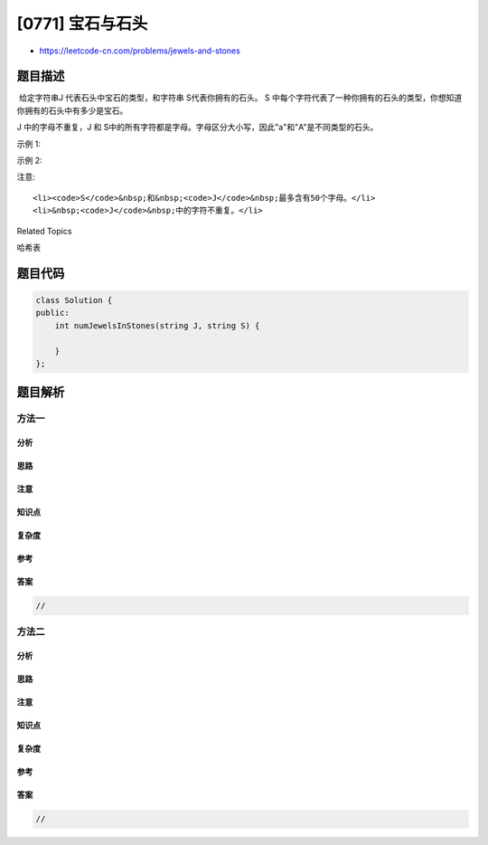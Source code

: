 [0771] 宝石与石头
=================

-  https://leetcode-cn.com/problems/jewels-and-stones

题目描述
--------

.. raw:: html

   <p>

 给定字符串J 代表石头中宝石的类型，和字符串 S代表你拥有的石头。 S 中每个字符代表了一种你拥有的石头的类型，你想知道你拥有的石头中有多少是宝石。

.. raw:: html

   </p>

.. raw:: html

   <p>

J 中的字母不重复，J 和 S中的所有字符都是字母。字母区分大小写，因此"a"和"A"是不同类型的石头。

.. raw:: html

   </p>

.. raw:: html

   <p>

示例 1:

.. raw:: html

   </p>

.. raw:: html

   <pre><strong>输入:</strong> J = &quot;aA&quot;, S = &quot;aAAbbbb&quot;
   <strong>输出:</strong> 3
   </pre>

.. raw:: html

   <p>

示例 2:

.. raw:: html

   </p>

.. raw:: html

   <pre><strong>输入:</strong> J = &quot;z&quot;, S = &quot;ZZ&quot;
   <strong>输出:</strong> 0
   </pre>

.. raw:: html

   <p>

注意:

.. raw:: html

   </p>

.. raw:: html

   <ul>

::

    <li><code>S</code>&nbsp;和&nbsp;<code>J</code>&nbsp;最多含有50个字母。</li>
    <li>&nbsp;<code>J</code>&nbsp;中的字符不重复。</li>

.. raw:: html

   </ul>

.. raw:: html

   <div>

.. raw:: html

   <div>

Related Topics

.. raw:: html

   </div>

.. raw:: html

   <div>

.. raw:: html

   <li>

哈希表

.. raw:: html

   </li>

.. raw:: html

   </div>

.. raw:: html

   </div>

题目代码
--------

.. code:: cpp

    class Solution {
    public:
        int numJewelsInStones(string J, string S) {

        }
    };

题目解析
--------

方法一
~~~~~~

分析
^^^^

思路
^^^^

注意
^^^^

知识点
^^^^^^

复杂度
^^^^^^

参考
^^^^

答案
^^^^

.. code:: cpp

    //

方法二
~~~~~~

分析
^^^^

思路
^^^^

注意
^^^^

知识点
^^^^^^

复杂度
^^^^^^

参考
^^^^

答案
^^^^

.. code:: cpp

    //
